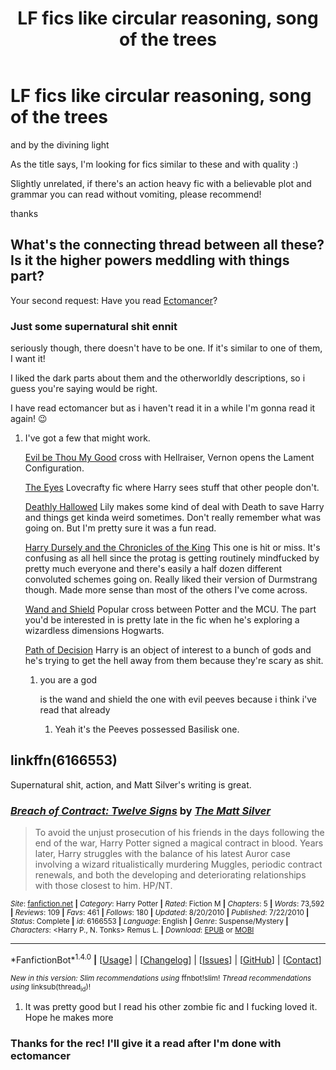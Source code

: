 #+TITLE: LF fics like circular reasoning, song of the trees

* LF fics like circular reasoning, song of the trees
:PROPERTIES:
:Author: aubriac
:Score: 7
:DateUnix: 1512830905.0
:DateShort: 2017-Dec-09
:FlairText: Request
:END:
and by the divining light

As the title says, I'm looking for fics similar to these and with quality :)

Slightly unrelated, if there's an action heavy fic with a believable plot and grammar you can read without vomiting, please recommend!

thanks


** What's the connecting thread between all these? Is it the higher powers meddling with things part?

Your second request: Have you read [[https://www.fanfiction.net/s/4563439/1/Ectomancer][Ectomancer]]?
:PROPERTIES:
:Score: 3
:DateUnix: 1512840644.0
:DateShort: 2017-Dec-09
:END:

*** Just some supernatural shit ennit

seriously though, there doesn't have to be one. If it's similar to one of them, I want it!

I liked the dark parts about them and the otherworldly descriptions, so i guess you're saying would be right.

I have read ectomancer but as i haven't read it in a while I'm gonna read it again! 😉
:PROPERTIES:
:Author: aubriac
:Score: 2
:DateUnix: 1512852677.0
:DateShort: 2017-Dec-10
:END:

**** I've got a few that might work.

[[https://www.fanfiction.net/s/2452681/1/][Evil be Thou My Good]] cross with Hellraiser, Vernon opens the Lament Configuration.

[[https://www.fanfiction.net/s/9767473/1/The-Eyes][The Eyes]] Lovecrafty fic where Harry sees stuff that other people don't.

[[https://www.fanfiction.net/s/9172846/1/Deathly-Hallowed][Deathly Hallowed]] Lily makes some kind of deal with Death to save Harry and things get kinda weird sometimes. Don't really remember what was going on. But I'm pretty sure it was a fun read.

[[https://www.fanfiction.net/s/8770795/1/Harry-Dursley-and-The-Chronicles-of-the-King][Harry Dursely and the Chronicles of the King]] This one is hit or miss. It's confusing as all hell since the protag is getting routinely mindfucked by pretty much everyone and there's easily a half dozen different convoluted schemes going on. Really liked their version of Durmstrang though. Made more sense than most of the others I've come across.

[[https://www.fanfiction.net/s/8177168/1/Wand-and-Shield][Wand and Shield]] Popular cross between Potter and the MCU. The part you'd be interested in is pretty late in the fic when he's exploring a wizardless dimensions Hogwarts.

[[https://www.fanfiction.net/s/4438449/1/Path-of-Decision][Path of Decision]] Harry is an object of interest to a bunch of gods and he's trying to get the hell away from them because they're scary as shit.
:PROPERTIES:
:Score: 3
:DateUnix: 1512854675.0
:DateShort: 2017-Dec-10
:END:

***** you are a god

is the wand and shield the one with evil peeves because i think i've read that already
:PROPERTIES:
:Author: aubriac
:Score: 1
:DateUnix: 1512855697.0
:DateShort: 2017-Dec-10
:END:

****** Yeah it's the Peeves possessed Basilisk one.
:PROPERTIES:
:Score: 1
:DateUnix: 1512870394.0
:DateShort: 2017-Dec-10
:END:


** linkffn(6166553)

Supernatural shit, action, and Matt Silver's writing is great.
:PROPERTIES:
:Author: deirox
:Score: 2
:DateUnix: 1512853209.0
:DateShort: 2017-Dec-10
:END:

*** [[http://www.fanfiction.net/s/6166553/1/][*/Breach of Contract: Twelve Signs/*]] by [[https://www.fanfiction.net/u/1490083/The-Matt-Silver][/The Matt Silver/]]

#+begin_quote
  To avoid the unjust prosecution of his friends in the days following the end of the war, Harry Potter signed a magical contract in blood. Years later, Harry struggles with the balance of his latest Auror case involving a wizard ritualistically murdering Muggles, periodic contract renewals, and both the developing and deteriorating relationships with those closest to him. HP/NT.
#+end_quote

^{/Site/: [[http://www.fanfiction.net/][fanfiction.net]] *|* /Category/: Harry Potter *|* /Rated/: Fiction M *|* /Chapters/: 5 *|* /Words/: 73,592 *|* /Reviews/: 109 *|* /Favs/: 461 *|* /Follows/: 180 *|* /Updated/: 8/20/2010 *|* /Published/: 7/22/2010 *|* /Status/: Complete *|* /id/: 6166553 *|* /Language/: English *|* /Genre/: Suspense/Mystery *|* /Characters/: <Harry P., N. Tonks> Remus L. *|* /Download/: [[http://www.ff2ebook.com/old/ffn-bot/index.php?id=6166553&source=ff&filetype=epub][EPUB]] or [[http://www.ff2ebook.com/old/ffn-bot/index.php?id=6166553&source=ff&filetype=mobi][MOBI]]}

--------------

*FanfictionBot*^{1.4.0} *|* [[[https://github.com/tusing/reddit-ffn-bot/wiki/Usage][Usage]]] | [[[https://github.com/tusing/reddit-ffn-bot/wiki/Changelog][Changelog]]] | [[[https://github.com/tusing/reddit-ffn-bot/issues/][Issues]]] | [[[https://github.com/tusing/reddit-ffn-bot/][GitHub]]] | [[[https://www.reddit.com/message/compose?to=tusing][Contact]]]

^{/New in this version: Slim recommendations using/ ffnbot!slim! /Thread recommendations using/ linksub(thread_id)!}
:PROPERTIES:
:Author: FanfictionBot
:Score: 1
:DateUnix: 1512853221.0
:DateShort: 2017-Dec-10
:END:

**** It was pretty good but I read his other zombie fic and I fucking loved it. Hope he makes more
:PROPERTIES:
:Author: aubriac
:Score: 1
:DateUnix: 1514221297.0
:DateShort: 2017-Dec-25
:END:


*** Thanks for the rec! I'll give it a read after I'm done with ectomancer
:PROPERTIES:
:Author: aubriac
:Score: 1
:DateUnix: 1512854094.0
:DateShort: 2017-Dec-10
:END:
